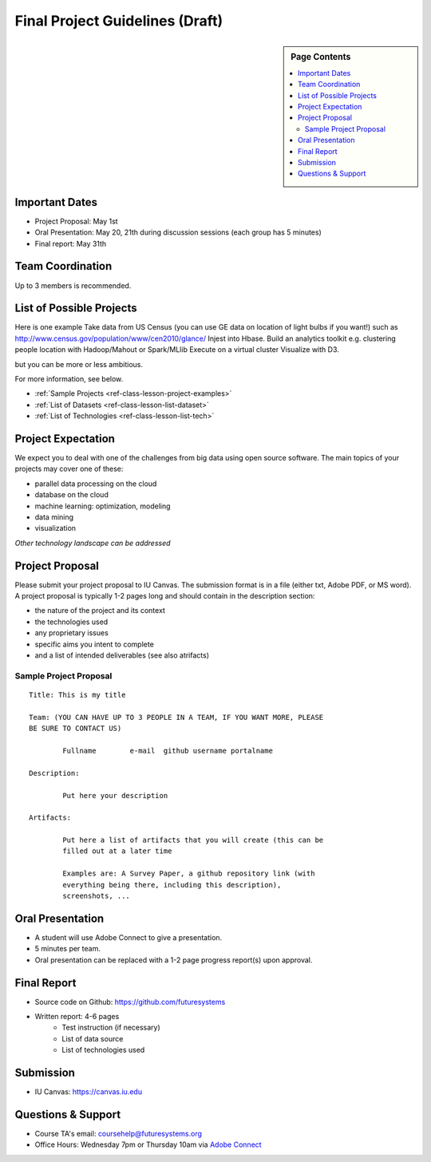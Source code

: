 Final Project Guidelines (Draft)
===============================================================================

.. sidebar:: Page Contents

   .. contents::
      :local:

Important Dates
-------------------------------------------------------------------------------

* Project Proposal: May 1st
* Oral Presentation: May 20, 21th during discussion sessions (each group has 5
  minutes) 
* Final report: May 31th

Team Coordination
-------------------------------------------------------------------------------

Up to 3 members is recommended.

List of Possible Projects
-------------------------------------------------------------------------------

Here is one example Take data from US Census (you can use GE data on location
of light bulbs if you want!) such as
http://www.census.gov/population/www/cen2010/glance/ Injest into Hbase.  Build
an analytics toolkit e.g. clustering people location with Hadoop/Mahout or
Spark/MLlib Execute on a virtual cluster Visualize with D3.

but you can be more or less ambitious.

For more information, see below.

* :ref:`Sample Projects <ref-class-lesson-project-examples>`
* :ref:`List of Datasets <ref-class-lesson-list-dataset>`
* :ref:`List of Technologies <ref-class-lesson-list-tech>`

Project Expectation
-------------------------------------------------------------------------------

We expect you to deal with one of the challenges from big data using open
source software. The main topics of your projects may cover one of these:

* parallel data processing on the cloud
* database on the cloud
* machine learning: optimization, modeling
* data mining
* visualization

*Other technology landscape can be addressed*

Project Proposal
-------------------------------------------------------------------------------

Please submit your project proposal to IU Canvas. The submission format is in a
file (either txt, Adobe PDF, or MS word). A project proposal is typically 1-2
pages long and should contain in the
description section:

* the nature of the project and its context
* the technologies used
* any proprietary issues
* specific aims you intent to complete
* and a list of intended deliverables (see also atrifacts)

Sample Project Proposal
^^^^^^^^^^^^^^^^^^^^^^^^^^^^^^^^^^^^^^^^^^^^^^^^^^^^^^^^^^^^^^^^^^^^^^^^^^^^^^^
::

        Title: This is my title

        Team: (YOU CAN HAVE UP TO 3 PEOPLE IN A TEAM, IF YOU WANT MORE, PLEASE
        BE SURE TO CONTACT US)

                Fullname        e-mail  github username portalname

        Description:

                Put here your description

        Artifacts:

                Put here a list of artifacts that you will create (this can be
                filled out at a later time

                Examples are: A Survey Paper, a github repository link (with
                everything being there, including this description),
                screenshots, ...  

Oral Presentation
-------------------------------------------------------------------------------

* A student will use Adobe Connect to give a presentation.

* 5 minutes per team.

* Oral presentation can be replaced with a 1-2 page progress report(s) upon
  approval.

Final Report
-------------------------------------------------------------------------------

* Source code on Github: https://github.com/futuresystems
* Written report: 4-6 pages
   - Test instruction (if necessary)
   - List of data source
   - List of technologies used

Submission
-------------------------------------------------------------------------------

* IU Canvas: https://canvas.iu.edu

Questions & Support
-------------------------------------------------------------------------------

* Course TA's email: coursehelp@futuresystems.org
* Office Hours: Wednesday 7pm or Thursday 10am via `Adobe Connect <https://connect.iu.edu/bdossp_sp15/>`_


